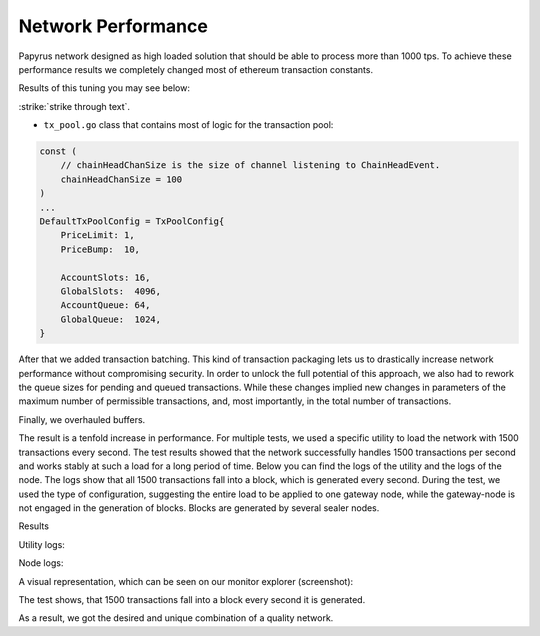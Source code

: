 Network Performance
===================

Papyrus network designed as high loaded solution that should be able to process more than 1000 tps.
To achieve these performance results we completely changed most of ethereum transaction constants.

Results of this tuning you may see below:

:strike:`strike through text`.

*   ``tx_pool.go`` class that contains most of logic for the transaction pool:

.. container:: codeset

    .. sourcecode::  before

        const (
            // chainHeadChanSize is the size of channel listening to ChainHeadEvent.
            chainHeadChanSize = 100
        )
        ...
        DefaultTxPoolConfig = TxPoolConfig{
            PriceLimit: 1,
            PriceBump:  10,

            AccountSlots: 16,
            GlobalSlots:  4096,
            AccountQueue: 64,
            GlobalQueue:  1024,
        }    

    .. sourcecode:: after
      :linenos:
      :emphasize-lines: 4,11,12,13,14

        const (
            // chainHeadChanSize is the size of channel listening to ChainHeadEvent.
            chainHeadChanSize = :strike:`10` 100
        )
        ...
        DefaultTxPoolConfig = TxPoolConfig{
            PriceLimit: 1,
            PriceBump:  10,

            AccountSlots: 8192,
            GlobalSlots:  131072,
            AccountQueue: 4096,
            GlobalQueue:  32768,
        } 


After that we added transaction batching.
This kind of transaction packaging lets us to drastically increase network performance without compromising security. 
In order to unlock the full potential of this approach, we also had to rework the queue sizes for pending and queued transactions.
While these changes implied new changes in parameters of the maximum number of permissible transactions, and, most importantly, 
in the total number of transactions.

Finally, we overhauled buffers.

The result is a tenfold increase in performance. For multiple tests, we used a specific utility to load the network with 1500 transactions every second.
The test results showed that the network successfully handles 1500 transactions per second and works stably at such a load for a long period of time.
Below you can find the logs of the utility and the logs of the node.
The logs show that all 1500 transactions fall into a block, which is generated every second. During the test, we used the type of configuration, suggesting the entire load to be applied to one gateway node, while the gateway-node is not engaged in the generation of blocks.
Blocks are generated by several sealer nodes.

Results



Utility logs:

.. image:: images/utility_logs.png

Node logs:

.. image:: images/node_logs.png

A visual representation, which can be seen on our monitor explorer (screenshot):

.. image:: images/explorer_logs.png

The test shows, that 1500 transactions fall into a block every second it is generated.

As a result, we got the desired and unique combination of a quality network.
